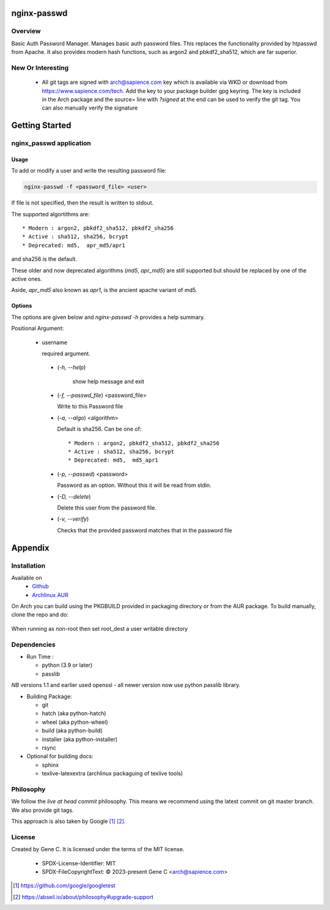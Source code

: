 .. SPDX-License-Identifier: MIT

############
nginx-passwd
############

Overview
========

Basic Auth Password Manager.
Manages basic auth password files. This replaces the functionality provided by htpasswd from Apache.
It also provides modern hash functions, such as argon2 and pbkdf2_sha512, which are far superior.

New Or Interesting
==================

 * All git tags are signed with arch@sapience.com key which is available via WKD
   or download from https://www.sapience.com/tech. Add the key to your package builder gpg keyring.
   The key is included in the Arch package and the source= line with *?signed* at the end can be used
   to verify the git tag.  You can also manually verify the signature

###############
Getting Started
###############


nginx_passwd application
========================

Usage
-----

To add or modify a user and write the resulting password file:

.. code-block:: bash

    nginx-passwd -f <password_file> <user>

If file is not specified, then the result is written to stdout.

The supported algortithms are::

    * Modern : argon2, pbkdf2_sha512, pbkdf2_sha256
    * Active : sha512, sha256, bcrypt
    * Deprecated: md5,  apr_md5/apr1

and sha256 is the default.

These older and now deprecated algorithms (*md5*, *apr_md5*) are still supported but should be replaced by
one of the active ones.

Aside, *apr_md5* also known as *apr1*, is the ancient apache variant of md5.

Options
-------

The options are given below and *nginx-passwd -h* provides a help summary.

Positional Argument:

 * username

   required argument.

  * (*-h, --help*)

     show help message and exit

  * (*-f, --passwd_file*)  <password_file>   

    Write to this Password file

  * (*-a, --algo*) <algorithm>   

    Default is sha256. Can be one of::

    * Modern : argon2, pbkdf2_sha512, pbkdf2_sha256
    * Active : sha512, sha256, bcrypt
    * Deprecated: md5,  md5_apr1

  * (*-p, --passwd*) <password>  

    Password as an option. Without this it will be read from stdin.

  * (*-D, --delete*)

    Delete this user from the password file.

  * (*-v, --verify*)

    Checks that the provided password matches that in the password file

########
Appendix
########

Installation
============

Available on
 * `Github`_
 * `Archlinux AUR`_

On Arch you can build using the PKGBUILD provided in packaging directory or from the AUR package.
To build manually, clone the repo and do:

 .. code-block:: bash
    :caption: Manual Install

        rm -f dist/*
        /usr/bin/python -m build --wheel --no-isolation
        root_dest="/"
        ./scripts/do-install $root_dest

When running as non-root then set root\_dest a user writable directory

Dependencies
============

* Run Time :

  * python (3.9 or later)
  * passlib

*NB* versions 1.1 and earlier used openssl - all newer version now use python passlib library.

* Building Package:

  * git
  * hatch           (aka python-hatch)
  * wheel           (aka python-wheel)
  * build           (aka python-build)
  * installer       (aka python-installer)
  * rsync

* Optional for building docs:

  * sphinx
  * texlive-latexextra  (archlinux packaguing of texlive tools)

Philosophy
==========

We follow the *live at head commit* philosophy. This means we recommend using the
latest commit on git master branch. We also provide git tags.

This approach is also taken by Google [1]_ [2]_.

License
=======

Created by Gene C. It is licensed under the terms of the MIT license.

 - SPDX-License-Identifier: MIT
 - SPDX-FileCopyrightText: © 2023-present  Gene C <arch@sapience.com>

.. _Github: https://github.com/gene-git/nginx_passwd
.. _Archlinux AUR: https://aur.archlinux.org/packages/nginx_passwd

.. [1] https://github.com/google/googletest  
.. [2] https://abseil.io/about/philosophy#upgrade-support


